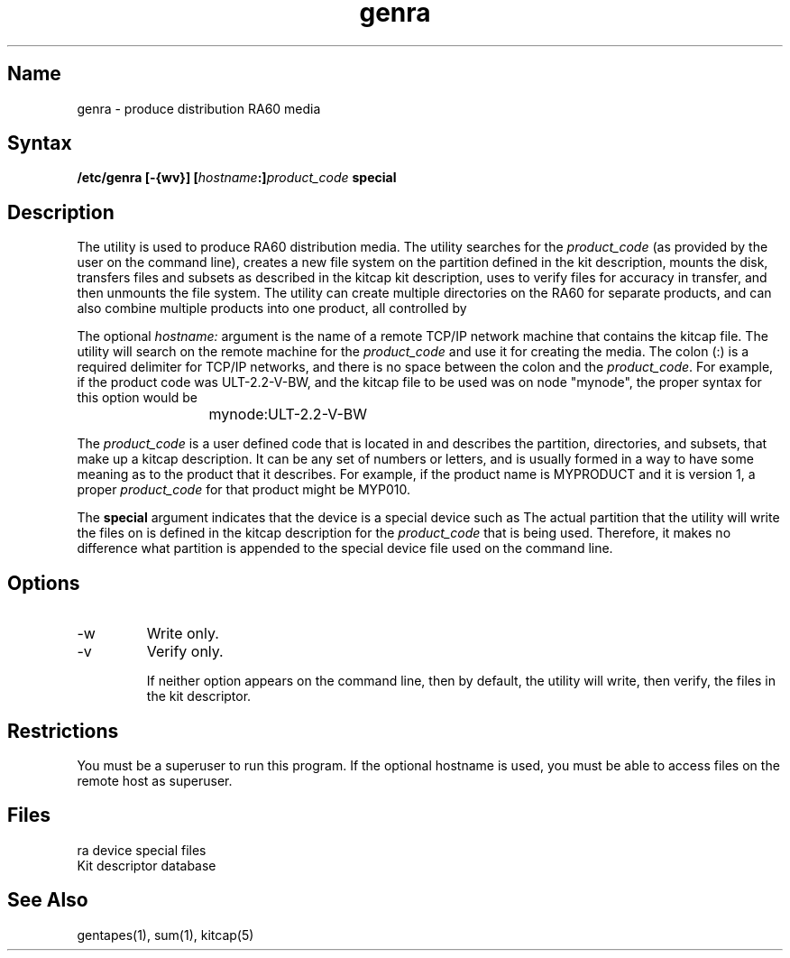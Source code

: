 .TH genra 8
.SH Name
genra \- produce distribution RA60 media
.SH Syntax
.B "/etc/genra [-{wv}] [\fIhostname\fP:]\fIproduct_code\fP special"
.SH Description
The 
.PN genra
utility is used to produce RA60 distribution media.  The
utility searches 
.PN /etc/kitcap 
for the 
.I product_code 
(as provided by
the user on the command line), creates a new file system on the
partition defined in the kit description, mounts the disk, transfers
files and subsets as described in the kitcap kit description, uses
.MS sum 1
to verify files for accuracy in transfer, and then unmounts
the file system.  The 
.PN genra 
utility can create multiple directories
on the RA60 for separate products, and can also combine multiple
products into one product, all controlled by 
.PN /etc/kitcap .
.PP
The optional \fIhostname:\fP argument is the 
name of a remote TCP/IP network machine that
contains the kitcap file.  The utility will search 
.PN /etc/kitcap 
on the
remote machine for the 
.I product_code 
and use it for creating the media. 
The colon (:) is a required delimiter for TCP/IP networks, 
and there is no space between the colon and the 
.IR product_code .
For example, if the product code was ULT-2.2-V-BW, and the kitcap file
to be used was on node "mynode", the proper syntax for this option
would be
.EX
			mynode:ULT-2.2-V-BW
.EE
.PP
The 
.I product_code
is a user defined code that is located in 
.PN /etc/kitcap ,
and describes the partition, directories, and subsets, that make up a
kitcap description.  It can be any set of numbers or letters, and is
usually formed in a way to have some meaning as to the product that it
describes.  For example, if the product name is MYPRODUCT and it is
version 1, a proper 
.I product_code 
for that product might be MYP010.
.PP
The 
.B special
argument indicates that the device is a special device such as 
.PN /dev/rra1a .
The actual
partition that the utility will write the files on is defined in the
kitcap description for the 
.I product_code 
that is being used.  Therefore,
it makes no difference what partition is appended to the special device
file used on the command line.
.SH Options
.IP \-w
Write only.  
.IP \-v
Verify only.
.IP
If neither option appears on the command line, then by default, the
utility will write, then verify, the files in the kit descriptor.	
.SH Restrictions
You must be a superuser to run this program.  
If the optional hostname is
used, you must be able to access files on the remote host as superuser.
.SH Files
.TP 15
.PN /dev/ra?a
ra device special files
.TP
.PN /etc/kitcap
Kit descriptor database
.SH See Also
gentapes(1), sum(1), kitcap(5)
